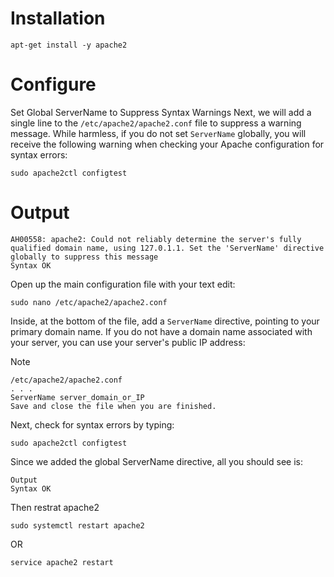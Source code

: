 #+STARTUP: indent
#+STARTUP: hidestars

* Installation
: apt-get install -y apache2

* Configure
Set Global ServerName to Suppress Syntax Warnings
Next, we will add a single line to the ~/etc/apache2/apache2.conf~ file to suppress a warning message. While harmless, if you do not set ~ServerName~ globally, you will receive the following warning when checking your Apache configuration for syntax errors:

: sudo apache2ctl configtest

* Output
: AH00558: apache2: Could not reliably determine the server's fully qualified domain name, using 127.0.1.1. Set the 'ServerName' directive globally to suppress this message
: Syntax OK


Open up the main configuration file with your text edit:
: sudo nano /etc/apache2/apache2.conf

Inside, at the bottom of the file, add a ~ServerName~ directive, pointing to your primary domain name. If you do not have a domain name associated with your server, you can use your server's public IP address:

Note

: /etc/apache2/apache2.conf
: . . .
: ServerName server_domain_or_IP
: Save and close the file when you are finished.

Next, check for syntax errors by typing:
: sudo apache2ctl configtest

Since we added the global ServerName directive, all you should see is:

: Output
: Syntax OK

Then restrat apache2
: sudo systemctl restart apache2
OR
: service apache2 restart
